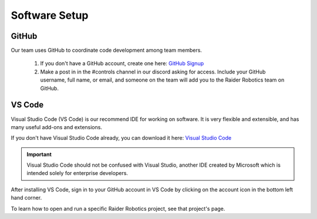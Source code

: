 Software Setup
==============

GitHub
------
Our team uses GitHub to coordinate code development among team members.

    1. If you don't have a GitHub account, create one here: `GitHub Signup <github.com/signup>`_

    2. Make a post in in the #controls channel in our discord asking for access. Include your GitHub username, full name, or email, and someone on the team will add you to the Raider Robotics team on GitHub.

VS Code
-------
Visual Studio Code (VS Code) is our recommend IDE for working on software. It is very flexible and extensible, and has many useful add-ons and extensions.

If you don't have Visual Studio Code already, you can download it here: `Visual Studio Code <code.visualstudio.com/download>`_

.. important::
    Visual Studio Code should not be confused with Visual Studio, another IDE created by Microsoft which is intended solely for enterprise developers.

After installing VS Code, sign in to your GitHub account in VS Code by clicking on the account icon in the bottom left hand corner.

To learn how to open and run a specific Raider Robotics project, see that project's page.